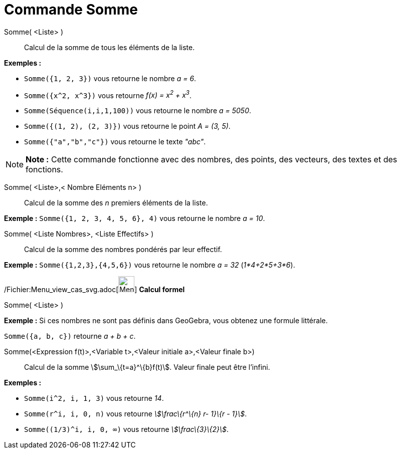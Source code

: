 = Commande Somme
:page-en: commands/Sum_Command
ifdef::env-github[:imagesdir: /fr/modules/ROOT/assets/images]

Somme( <Liste> )::
  Calcul de la somme de tous les éléments de la liste.

[EXAMPLE]
====

*Exemples :*

* `++Somme({1, 2, 3})++` vous retourne le nombre _a = 6_.
* `++Somme({x^2, x^3})++` vous retourne _f(x) = x^2^ + x^3^_.
* `++Somme(Séquence(i,i,1,100))++` vous retourne le nombre _a = 5050_.
* `++Somme({(1, 2), (2, 3)})++` vous retourne le point _A = (3, 5)_.
* `++Somme({"a","b","c"})++` vous retourne le texte _"abc"_.

====

[NOTE]
====

*Note :* Cette commande fonctionne avec des nombres, des points, des vecteurs, des textes et des fonctions.

====

Somme( <Liste>,< Nombre Eléments n> )::
  Calcul de la somme des _n_ premiers éléments de la liste.

[EXAMPLE]
====

*Exemple :* `++Somme({1, 2, 3, 4, 5, 6}, 4)++` vous retourne le nombre _a = 10_.

====

Somme( <Liste Nombres>, <Liste Effectifs> )::
  Calcul de la somme des nombres pondérés par leur effectif.

[EXAMPLE]
====

*Exemple :* `++Somme({1,2,3},{4,5,6})++` vous retourne le nombre _a = 32_ (_1*4+2*5+3*6_).

====

/Fichier:Menu_view_cas_svg.adoc[image:32px-Menu_view_cas.svg.png[Menu view cas.svg,width=32,height=32]] *Calcul formel*

Somme( <Liste> )::

[EXAMPLE]
====

*Exemple :* Si ces nombres ne sont pas définis dans GeoGebra, vous obtenez une formule littérale.

`++Somme({a, b, c})++` retourne _a + b + c_.

====

Somme(<Expression f(t)>,<Variable t>,<Valeur initiale a>,<Valeur finale b>)::
  Calcul de la somme stem:[\sum_\{t=a}^\{b}f(t)]. Valeur finale peut être l'infini.

[EXAMPLE]
====

*Exemples :*

* `++Somme(i^2, i, 1, 3)++` vous retourne _14_.
* `++Somme(r^i, i, 0, n)++` vous retourne _stem:[\frac\{r^\{n} r- 1}\{r - 1}]_.
* `++Somme((1/3)^i, i, 0, ∞)++` vous retourne _stem:[\frac\{3}\{2}]_.

====
